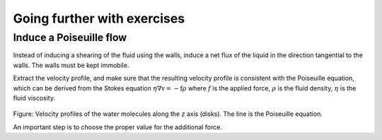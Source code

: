 Going further with exercises
============================


Induce a Poiseuille flow
------------------------

Instead of inducing a shearing of the fluid using the walls,
induce a net flux of the liquid in the direction tangential
to the walls. The walls must be kept immobile.

Extract the velocity profile, and make sure that the
resulting velocity profile is consistent with the Poiseuille equation,
which can be derived from the Stokes equation :math:`\eta \nabla \textbf{v} = - \textbf{f} \rho`
where :math:`f` is the applied force,
:math:`\rho` is the fluid density,
:math:`\eta` is the fluid viscosity.

.. figure:: figures/shearing-poiseuille-light.png
    :alt: Velocity of the fluid forming a Poiseuille flow
    :class: only-light

.. figure:: figures/shearing-poiseuille-dark.png
    :alt: Velocity of the fluid forming a Poiseuille flow
    :class: only-dark

..  container:: figurelegend

    Figure: Velocity profiles of the water molecules along the *z* axis (disks).
    The line is the Poiseuille equation.

An important step is to choose the proper value for the additional force.
